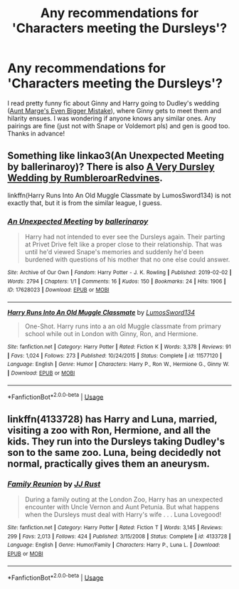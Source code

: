 #+TITLE: Any recommendations for 'Characters meeting the Dursleys'?

* Any recommendations for 'Characters meeting the Dursleys'?
:PROPERTIES:
:Author: oceanic_space
:Score: 19
:DateUnix: 1592772623.0
:DateShort: 2020-Jun-22
:FlairText: Request
:END:
I read pretty funny fic about Ginny and Harry going to Dudley's wedding ([[https://archiveofourown.org/works/7099852][Aunt Marge's Even Bigger Mistake]]), where Ginny gets to meet them and hilarity ensues. I was wondering if anyone knows any similar ones. Any pairings are fine (just not with Snape or Voldemort pls) and gen is good too. Thanks in advance!


** Something like linkao3(An Unexpected Meeting by ballerinaroy)? There is also [[https://harrypotterfanfiction.com/viewstory.php?psid=289683][A Very Dursley Wedding by RumbleroarRedvines]].

linkffn(Harry Runs Into An Old Muggle Classmate by LumosSword134) is not exactly that, but it is from the similar league, I guess.
:PROPERTIES:
:Author: ceplma
:Score: 6
:DateUnix: 1592775939.0
:DateShort: 2020-Jun-22
:END:

*** [[https://archiveofourown.org/works/17628023][*/An Unexpected Meeting/*]] by [[https://www.archiveofourown.org/users/ballerinaroy/pseuds/ballerinaroy][/ballerinaroy/]]

#+begin_quote
  Harry had not intended to ever see the Dursleys again. Their parting at Privet Drive felt like a proper close to their relationship. That was until he'd viewed Snape's memories and suddenly he'd been burdened with questions of his mother that no one else could answer.
#+end_quote

^{/Site/:} ^{Archive} ^{of} ^{Our} ^{Own} ^{*|*} ^{/Fandom/:} ^{Harry} ^{Potter} ^{-} ^{J.} ^{K.} ^{Rowling} ^{*|*} ^{/Published/:} ^{2019-02-02} ^{*|*} ^{/Words/:} ^{2794} ^{*|*} ^{/Chapters/:} ^{1/1} ^{*|*} ^{/Comments/:} ^{16} ^{*|*} ^{/Kudos/:} ^{150} ^{*|*} ^{/Bookmarks/:} ^{24} ^{*|*} ^{/Hits/:} ^{1906} ^{*|*} ^{/ID/:} ^{17628023} ^{*|*} ^{/Download/:} ^{[[https://archiveofourown.org/downloads/17628023/An%20Unexpected%20Meeting.epub?updated_at=1582587846][EPUB]]} ^{or} ^{[[https://archiveofourown.org/downloads/17628023/An%20Unexpected%20Meeting.mobi?updated_at=1582587846][MOBI]]}

--------------

[[https://www.fanfiction.net/s/11577120/1/][*/Harry Runs Into An Old Muggle Classmate/*]] by [[https://www.fanfiction.net/u/7230754/LumosSword134][/LumosSword134/]]

#+begin_quote
  One-Shot. Harry runs into a an old Muggle classmate from primary school while out in London with Ginny, Ron, and Hermione.
#+end_quote

^{/Site/:} ^{fanfiction.net} ^{*|*} ^{/Category/:} ^{Harry} ^{Potter} ^{*|*} ^{/Rated/:} ^{Fiction} ^{K} ^{*|*} ^{/Words/:} ^{3,378} ^{*|*} ^{/Reviews/:} ^{91} ^{*|*} ^{/Favs/:} ^{1,024} ^{*|*} ^{/Follows/:} ^{273} ^{*|*} ^{/Published/:} ^{10/24/2015} ^{*|*} ^{/Status/:} ^{Complete} ^{*|*} ^{/id/:} ^{11577120} ^{*|*} ^{/Language/:} ^{English} ^{*|*} ^{/Genre/:} ^{Humor} ^{*|*} ^{/Characters/:} ^{Harry} ^{P.,} ^{Ron} ^{W.,} ^{Hermione} ^{G.,} ^{Ginny} ^{W.} ^{*|*} ^{/Download/:} ^{[[http://www.ff2ebook.com/old/ffn-bot/index.php?id=11577120&source=ff&filetype=epub][EPUB]]} ^{or} ^{[[http://www.ff2ebook.com/old/ffn-bot/index.php?id=11577120&source=ff&filetype=mobi][MOBI]]}

--------------

*FanfictionBot*^{2.0.0-beta} | [[https://github.com/tusing/reddit-ffn-bot/wiki/Usage][Usage]]
:PROPERTIES:
:Author: FanfictionBot
:Score: 4
:DateUnix: 1592775967.0
:DateShort: 2020-Jun-22
:END:


** linkffn(4133728) has Harry and Luna, married, visiting a zoo with Ron, Hermione, and all the kids. They run into the Dursleys taking Dudley's son to the same zoo. Luna, being decidedly not normal, practically gives them an aneurysm.
:PROPERTIES:
:Author: Holy_Hand_Grenadier
:Score: 2
:DateUnix: 1592778797.0
:DateShort: 2020-Jun-22
:END:

*** [[https://www.fanfiction.net/s/4133728/1/][*/Family Reunion/*]] by [[https://www.fanfiction.net/u/1327362/JJ-Rust][/JJ Rust/]]

#+begin_quote
  During a family outing at the London Zoo, Harry has an unexpected encounter with Uncle Vernon and Aunt Petunia. But what happens when the Dursleys must deal with Harry's wife . . . Luna Lovegood!
#+end_quote

^{/Site/:} ^{fanfiction.net} ^{*|*} ^{/Category/:} ^{Harry} ^{Potter} ^{*|*} ^{/Rated/:} ^{Fiction} ^{T} ^{*|*} ^{/Words/:} ^{3,145} ^{*|*} ^{/Reviews/:} ^{299} ^{*|*} ^{/Favs/:} ^{2,013} ^{*|*} ^{/Follows/:} ^{424} ^{*|*} ^{/Published/:} ^{3/15/2008} ^{*|*} ^{/Status/:} ^{Complete} ^{*|*} ^{/id/:} ^{4133728} ^{*|*} ^{/Language/:} ^{English} ^{*|*} ^{/Genre/:} ^{Humor/Family} ^{*|*} ^{/Characters/:} ^{Harry} ^{P.,} ^{Luna} ^{L.} ^{*|*} ^{/Download/:} ^{[[http://www.ff2ebook.com/old/ffn-bot/index.php?id=4133728&source=ff&filetype=epub][EPUB]]} ^{or} ^{[[http://www.ff2ebook.com/old/ffn-bot/index.php?id=4133728&source=ff&filetype=mobi][MOBI]]}

--------------

*FanfictionBot*^{2.0.0-beta} | [[https://github.com/tusing/reddit-ffn-bot/wiki/Usage][Usage]]
:PROPERTIES:
:Author: FanfictionBot
:Score: 3
:DateUnix: 1592778804.0
:DateShort: 2020-Jun-22
:END:
